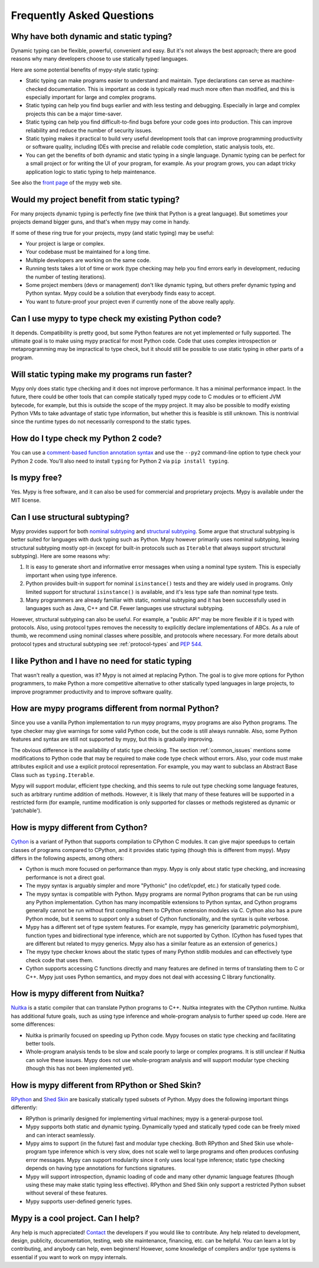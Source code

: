 Frequently Asked Questions
==========================

Why have both dynamic and static typing?
****************************************

Dynamic typing can be flexible, powerful, convenient and easy. But
it's not always the best approach; there are good reasons why many
developers choose to use statically typed languages.

Here are some potential benefits of mypy-style static typing:

- Static typing can make programs easier to understand and
  maintain. Type declarations can serve as machine-checked
  documentation. This is important as code is typically read much more
  often than modified, and this is especially important for large and
  complex programs.

- Static typing can help you find bugs earlier and with less testing
  and debugging. Especially in large and complex projects this can be
  a major time-saver.

- Static typing can help you find difficult-to-find bugs before your
  code goes into production. This can improve reliability and reduce
  the number of security issues.

- Static typing makes it practical to build very useful development
  tools that can improve programming productivity or software quality,
  including IDEs with precise and reliable code completion, static
  analysis tools, etc.

- You can get the benefits of both dynamic and static typing in a
  single language. Dynamic typing can be perfect for a small project
  or for writing the UI of your program, for example. As your program
  grows, you can adapt tricky application logic to static typing to
  help maintenance.

See also the `front page <http://www.mypy-lang.org>`_ of the mypy web
site.

Would my project benefit from static typing?
********************************************

For many projects dynamic typing is perfectly fine (we think that
Python is a great language). But sometimes your projects demand bigger
guns, and that's when mypy may come in handy.

If some of these ring true for your projects, mypy (and static typing)
may be useful:

- Your project is large or complex.

- Your codebase must be maintained for a long time.

- Multiple developers are working on the same code.

- Running tests takes a lot of time or work (type checking may help
  you find errors early in development, reducing the number of testing
  iterations).

- Some project members (devs or management) don't like dynamic typing,
  but others prefer dynamic typing and Python syntax. Mypy could be a
  solution that everybody finds easy to accept.

- You want to future-proof your project even if currently none of the
  above really apply.

Can I use mypy to type check my existing Python code?
*****************************************************

It depends. Compatibility is pretty good, but some Python features are
not yet implemented or fully supported. The ultimate goal is to make
using mypy practical for most Python code. Code that uses complex
introspection or metaprogramming may be impractical to type check, but
it should still be possible to use static typing in other parts of a
program.

Will static typing make my programs run faster?
***********************************************

Mypy only does static type checking and it does not improve
performance. It has a minimal performance impact. In the future, there
could be other tools that can compile statically typed mypy code to C
modules or to efficient JVM bytecode, for example, but this is outside
the scope of the mypy project. It may also be possible to modify
existing Python VMs to take advantage of static type information, but
whether this is feasible is still unknown. This is nontrivial since
the runtime types do not necessarily correspond to the static types.

How do I type check my Python 2 code?
*************************************

You can use a `comment-based function annotation syntax
<https://www.python.org/dev/peps/pep-0484/#suggested-syntax-for-python-2-7-and-straddling-code>`_
and use the ``--py2`` command-line option to type check your Python 2 code.
You'll also need to install ``typing`` for Python 2 via ``pip install typing``.

Is mypy free?
*************

Yes. Mypy is free software, and it can also be used for commercial and
proprietary projects. Mypy is available under the MIT license.

Can I use structural subtyping?
*******************************

Mypy provides support for both `nominal subtyping
<https://en.wikipedia.org/wiki/Nominative_type_system>`_ and
`structural subtyping
<https://en.wikipedia.org/wiki/Structural_type_system>`_.
Some argue that structural subtyping is better suited for languages with duck
typing such as Python. Mypy however primarily uses nominal subtyping,
leaving structural subtyping mostly opt-in (except for built-in protocols
such as ``Iterable`` that always support structural subtyping). Here are some
reasons why:

1. It is easy to generate short and informative error messages when
   using a nominal type system. This is especially important when
   using type inference.

2. Python provides built-in support for nominal ``isinstance()`` tests and
   they are widely used in programs. Only limited support for structural
   ``isinstance()`` is available, and it's less type safe than
   nominal type tests.

3. Many programmers are already familiar with static, nominal subtyping and it
   has been successfully used in languages such as Java, C++ and
   C#. Fewer languages use structural subtyping.

However, structural subtyping can also be useful. For example, a "public API"
may be more flexible if it is typed with protocols. Also, using protocol types
removes the necessity to explicitly declare implementations of ABCs.
As a rule of thumb, we recommend using nominal classes where possible, and
protocols where necessary. For more details about protocol types and structural
subtyping see :ref:`protocol-types` and
`PEP 544 <https://www.python.org/dev/peps/pep-0544/>`_.

I like Python and I have no need for static typing
**************************************************

That wasn't really a question, was it? Mypy is not aimed at replacing
Python. The goal is to give more options for Python programmers, to
make Python a more competitive alternative to other statically typed
languages in large projects, to improve programmer productivity and to
improve software quality.

How are mypy programs different from normal Python?
***************************************************

Since you use a vanilla Python implementation to run mypy programs,
mypy programs are also Python programs. The type checker may give
warnings for some valid Python code, but the code is still always
runnable. Also, some Python features and syntax are still not
supported by mypy, but this is gradually improving.

The obvious difference is the availability of static type
checking. The section :ref:`common_issues` mentions some
modifications to Python code that may be required to make code type
check without errors. Also, your code must make attributes explicit and
use a explicit protocol representation. For example, you may want to
subclass an Abstract Base Class such as ``typing.Iterable``.

Mypy will support modular, efficient type checking, and this seems to
rule out type checking some language features, such as arbitrary
runtime addition of methods. However, it is likely that many of these
features will be supported in a restricted form (for example, runtime
modification is only supported for classes or methods registered as
dynamic or 'patchable').

How is mypy different from Cython?
**********************************

`Cython <http://cython.org/>`_ is a variant of Python that supports
compilation to CPython C modules. It can give major speedups to
certain classes of programs compared to CPython, and it provides
static typing (though this is different from mypy). Mypy differs in
the following aspects, among others:

- Cython is much more focused on performance than mypy. Mypy is only
  about static type checking, and increasing performance is not a
  direct goal.

- The mypy syntax is arguably simpler and more "Pythonic" (no cdef/cpdef, etc.) for statically typed code.

- The mypy syntax is compatible with Python. Mypy programs are normal
  Python programs that can be run using any Python
  implementation. Cython has many incompatible extensions to Python
  syntax, and Cython programs generally cannot be run without first
  compiling them to CPython extension modules via C. Cython also has a
  pure Python mode, but it seems to support only a subset of Cython
  functionality, and the syntax is quite verbose.

- Mypy has a different set of type system features. For example, mypy
  has genericity (parametric polymorphism), function types and
  bidirectional type inference, which are not supported by
  Cython. (Cython has fused types that are different but related to
  mypy generics. Mypy also has a similar feature as an extension of
  generics.)

- The mypy type checker knows about the static types of many Python
  stdlib modules and can effectively type check code that uses them.

- Cython supports accessing C functions directly and many features are
  defined in terms of translating them to C or C++. Mypy just uses
  Python semantics, and mypy does not deal with accessing C library
  functionality.

How is mypy different from Nuitka?
**********************************

`Nuitka <http://nuitka.net/>`_ is a static compiler that can translate
Python programs to C++. Nuitka integrates with the CPython
runtime. Nuitka has additional future goals, such as using type
inference and whole-program analysis to further speed up code. Here
are some differences:

- Nuitka is primarily focused on speeding up Python code. Mypy focuses
  on static type checking and facilitating better tools.

- Whole-program analysis tends to be slow and scale poorly to large or
  complex programs. It is still unclear if Nuitka can solve these
  issues. Mypy does not use whole-program analysis and will support
  modular type checking (though this has not been implemented yet).

How is mypy different from RPython or Shed Skin?
************************************************

`RPython <http://doc.pypy.org/en/latest/coding-guide.html>`_ and `Shed
Skin <http://shed-skin.blogspot.co.uk/>`_ are basically statically
typed subsets of Python. Mypy does the following important things
differently:

- RPython is primarily designed for implementing virtual machines;
  mypy is a general-purpose tool.

- Mypy supports both static and dynamic typing. Dynamically typed and
  statically typed code can be freely mixed and can interact
  seamlessly.

- Mypy aims to support (in the future) fast and modular type
  checking. Both RPython and Shed Skin use whole-program type
  inference which is very slow, does not scale well to large programs
  and often produces confusing error messages. Mypy can support
  modularity since it only uses local type inference; static type
  checking depends on having type annotations for functions
  signatures.

- Mypy will support introspection, dynamic loading of code and many
  other dynamic language features (though using these may make static
  typing less effective). RPython and Shed Skin only support a
  restricted Python subset without several of these features.

- Mypy supports user-defined generic types.

Mypy is a cool project. Can I help?
***********************************

Any help is much appreciated! `Contact
<http://www.mypy-lang.org/contact.html>`_ the developers if you would
like to contribute. Any help related to development, design,
publicity, documentation, testing, web site maintenance, financing,
etc. can be helpful. You can learn a lot by contributing, and anybody
can help, even beginners! However, some knowledge of compilers and/or
type systems is essential if you want to work on mypy internals.

